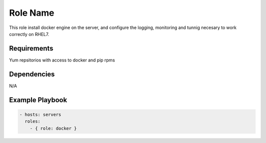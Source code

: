 Role Name
=========

This role install docker engine on the server, and configure the logging, monitoring and tunnig necesary to work correctly on RHEL7.

Requirements
------------

Yum repsitorios with access to docker and pip rpms

Dependencies
------------

N/A

Example Playbook
----------------

.. code::

  - hosts: servers
    roles:
      - { role: docker }
